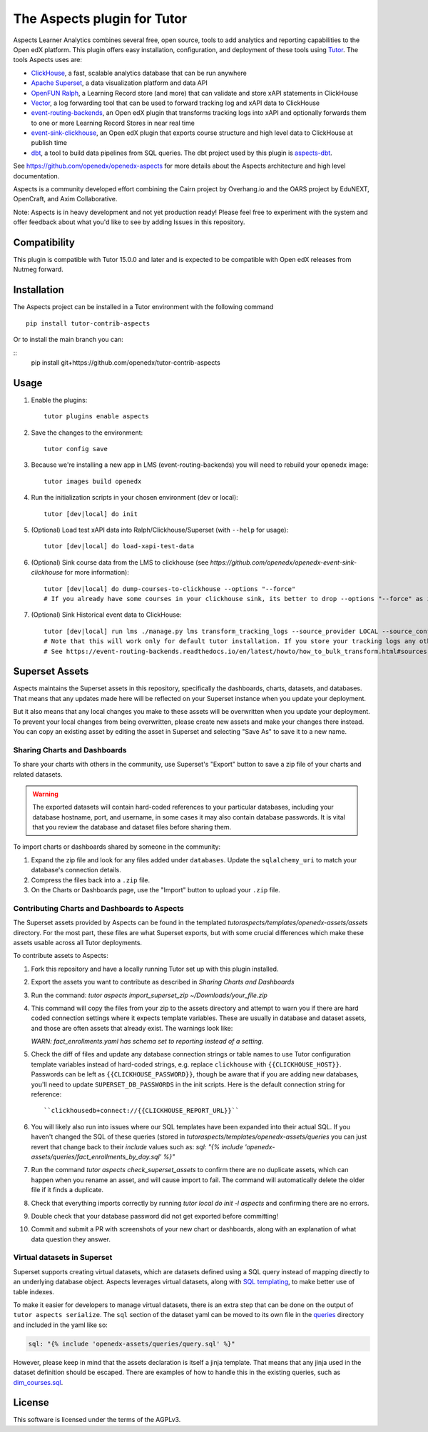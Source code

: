 The Aspects plugin for Tutor
============================

Aspects Learner Analytics combines several free, open source, tools to add analytics and reporting capabilities to the Open edX platform. This plugin offers easy installation, configuration, and deployment of these tools using `Tutor <https://docs.tutor.overhang.io>`__. The tools Aspects uses are:

- `ClickHouse <https://clickhouse.com>`__, a fast, scalable analytics database that can be run anywhere
- `Apache Superset <https://superset.apache.org>`__, a data visualization platform and data API
- `OpenFUN Ralph <https://https://openfun.github.io/ralph/>`__, a Learning Record store (and more) that can validate and store xAPI statements in ClickHouse
- `Vector <https://vector.dev/>`__, a log forwarding tool that can be used to forward tracking log and xAPI data to ClickHouse
- `event-routing-backends <https://https://event-routing-backends.readthedocs.io/en/latest/>`__, an Open edX plugin that transforms tracking logs into xAPI and optionally forwards them to one or more Learning Record Stores in near real time
- `event-sink-clickhouse <https://github.com/openedx/openedx-event-sink-clickhouse>`__, an Open edX plugin that exports course structure and high level data to ClickHouse at publish time
- `dbt <https://www.getdbt.com/>`__, a tool to build data pipelines from SQL queries. The dbt project used by this plugin is `aspects-dbt <https://github.com/openedx/aspects-dbt>`__.

See https://github.com/openedx/openedx-aspects for more details about the Aspects architecture and high level documentation.

Aspects is a community developed effort combining the Cairn project by Overhang.io and the OARS project by EduNEXT, OpenCraft, and Axim Collaborative.

Note: Aspects is in heavy development and not yet production ready! Please feel
free to experiment with the system and offer feedback about what you'd like to see
by adding Issues in this repository.

Compatibility
-------------

This plugin is compatible with Tutor 15.0.0 and later and is expected to be compatible with Open edX releases from Nutmeg forward.

Installation
------------

The Aspects project can be installed in a Tutor environment with the following command

::

    pip install tutor-contrib-aspects

Or to install the main branch you can:

::
    pip install git+https://github.com/openedx/tutor-contrib-aspects


Usage
-----

#. Enable the plugins::

    tutor plugins enable aspects

#. Save the changes to the environment::

    tutor config save

#. Because we're installing a new app in LMS (event-routing-backends) you will need to
   rebuild your openedx image::

    tutor images build openedx

#. Run the initialization scripts in your chosen environment (dev or local)::

    tutor [dev|local] do init

#. (Optional) Load test xAPI data into Ralph/Clickhouse/Superset (with ``--help`` for usage)::

    tutor [dev|local] do load-xapi-test-data

#. (Optional) Sink course data from the LMS to clickhouse (see  `https://github.com/openedx/openedx-event-sink-clickhouse` for more information)::

    tutor [dev|local] do dump-courses-to-clickhouse --options "--force"
    # If you already have some courses in your clickhouse sink, its better to drop --options "--force" as it will create duplicates of the pre-existing courses.

#. (Optional) Sink Historical event data to ClickHouse::

    tutor [dev|local] run lms ./manage.py lms transform_tracking_logs --source_provider LOCAL --source_config '{"key": "/openedx/data", "container": "logs", "prefix": "tracking.log"}' --transformer_type xapi
    # Note that this will work only for default tutor installation. If you store your tracking logs any other way, you need to change the source_config option accordingly.
    # See https://event-routing-backends.readthedocs.io/en/latest/howto/how_to_bulk_transform.html#sources-and-destinations for details on how to change the source_config option.

Superset Assets
---------------

Aspects maintains the Superset assets in this repository, specifically the dashboards,
charts, datasets, and databases. That means that any updates made here will be reflected
on your Superset instance when you update your deployment.

But it also means that any local changes you make to these assets will be overwritten
when you update your deployment. To prevent your local changes from being overwritten,
please create new assets and make your changes there instead. You can copy an existing
asset by editing the asset in Superset and selecting "Save As" to save it to a new name.


Sharing Charts and Dashboards
^^^^^^^^^^^^^^^^^^^^^^^^^^^^^

To share your charts with others in the community, use Superset's "Export" button to
save a zip file of your charts and related datasets.

.. warning::
    The exported datasets will contain hard-coded references to your particular
    databases, including your database hostname, port, and username, in some cases
    it may also contain database passwords. It is vital that you review the
    database and dataset files before sharing them.

To import charts or dashboards shared by someone in the community:

#. Expand the zip file and look for any files added under ``databases``.
   Update the ``sqlalchemy_uri`` to match your database's connection details.
#. Compress the files back into a ``.zip`` file.
#. On the Charts or Dashboards page, use the "Import" button to upload your ``.zip`` file.


Contributing Charts and Dashboards to Aspects
^^^^^^^^^^^^^^^^^^^^^^^^^^^^^^^^^^^^^^^^^^^^^

The Superset assets provided by Aspects can be found in the templated
`tutoraspects/templates/openedx-assets/assets` directory. For the most part,
these files are what Superset exports, but with some crucial differences
which make these assets usable across all Tutor deployments.

To contribute assets to Aspects:

#. Fork this repository and have a locally running Tutor set up with this plugin
   installed.
#. Export the assets you want to contribute as described in `Sharing Charts and Dashboards`
#. Run the command:
   `tutor aspects import_superset_zip ~/Downloads/your_file.zip`
#. This command will copy the files from your zip to the assets directory and
   attempt to warn you if there are hard coded connection settings where it expects
   template variables. These are usually in database and dataset assets, and those are
   often assets that already exist. The warnings look like:

   `WARN: fact_enrollments.yaml has schema set to reporting instead of a setting.`
#. Check the diff of files and update any database connection strings or table names
   to use Tutor configuration template variables instead of hard-coded strings, e.g. replace ``clickhouse`` with ``{{CLICKHOUSE_HOST}}``.
   Passwords can be left as ``{{CLICKHOUSE_PASSWORD}}``, though be aware that if you are adding new
   databases, you'll need to update ``SUPERSET_DB_PASSWORDS`` in the init scripts.
   Here is the default connection string for reference::

   ``clickhousedb+connect://{{CLICKHOUSE_REPORT_URL}}``
#. You will likely also run into issues where our SQL templates have been expanded into
   their actual SQL. If you haven't changed the SQL of these queries (stored in
   `tutoraspects/templates/openedx-assets/queries` you can just revert that change back
   to their `include` values such as:
   `sql: "{% include 'openedx-assets/queries/fact_enrollments_by_day.sql' %}"`
#. Run the command `tutor aspects check_superset_assets` to confirm there are no
   duplicate assets, which can happen when you rename an asset, and will cause import
   to fail. The command will automatically delete the older file if it finds a duplicate.
#. Check that everything imports correctly by running `tutor local do init -l aspects`
   and confirming there are no errors.
#. Double check that your database password did not get exported before committing!
#. Commit and submit a PR with screenshots of your new chart or dashboards, along with an
   explanation of what data question they answer.


Virtual datasets in Superset
^^^^^^^^^^^^^^^^^^^^^^^^^^^^

Superset supports creating virtual datasets, which are datasets defined using a SQL query instead of mapping directly to an underlying database object. Aspects leverages virtual datasets, along with `SQL templating <https://superset.apache.org/docs/installation/sql-templating/>`_, to make better use of table indexes.

To make it easier for developers to manage virtual datasets, there is an extra step that can be done on the output of ``tutor aspects serialize``. The ``sql`` section of the dataset yaml can be moved to its own file in the `queries`_ directory and included in the yaml like so:

.. code-block:: yaml

   sql: "{% include 'openedx-assets/queries/query.sql' %}"


However, please keep in mind that the assets declaration is itself a jinja template. That means that any jinja used in the dataset definition should be escaped. There are examples of how to handle this in the existing queries, such as `dim_courses.sql`_.

.. _queries: tutoraspects/templates/openedx-assets/queries/

.. _dim_courses.sql: tutoraspects/templates/openedx-assets/queries/dim_courses.sql

License
-------

This software is licensed under the terms of the AGPLv3.
